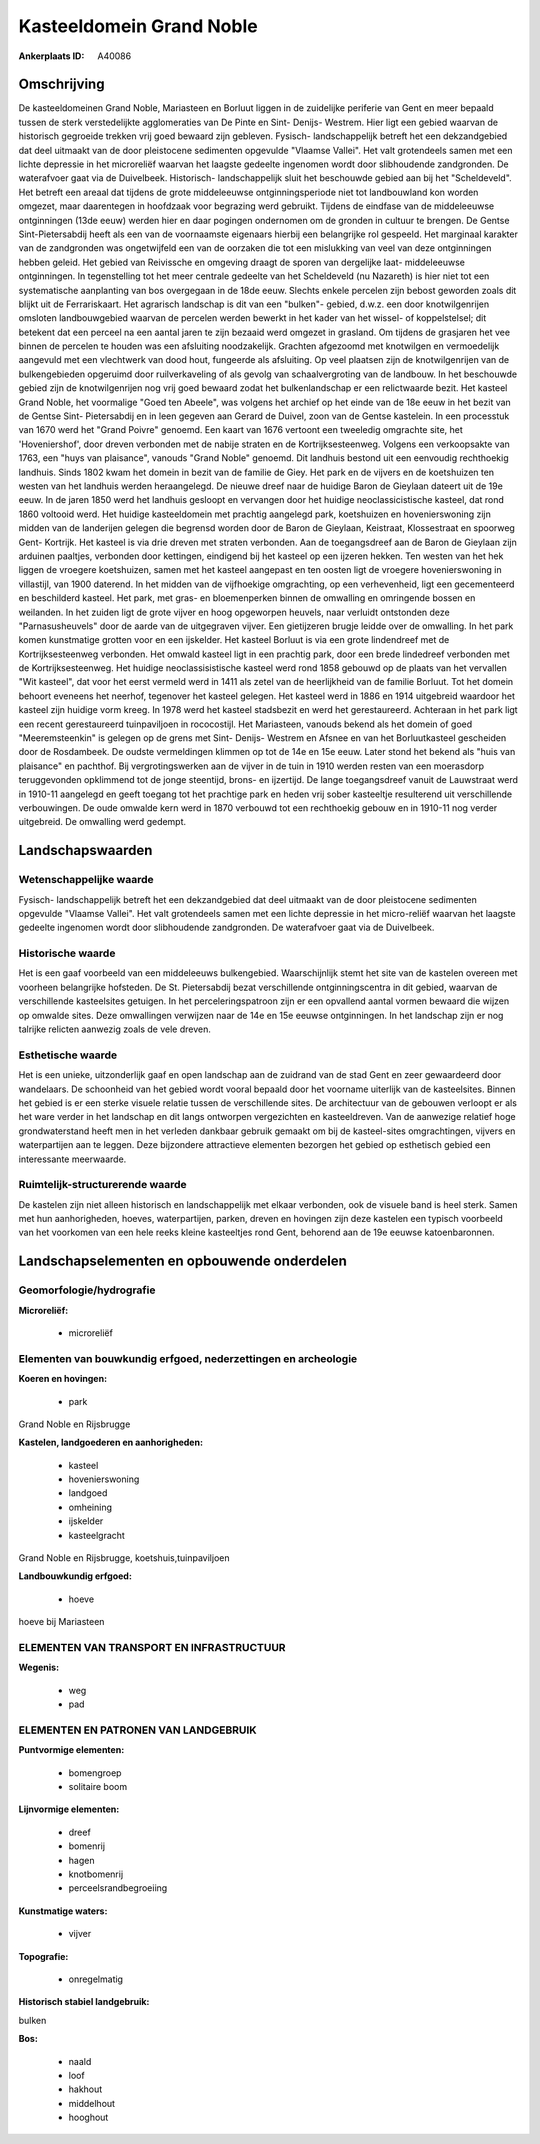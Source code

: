 Kasteeldomein Grand Noble
=========================

:Ankerplaats ID: A40086




Omschrijving
------------

De kasteeldomeinen Grand Noble, Mariasteen en Borluut liggen in de
zuidelijke periferie van Gent en meer bepaald tussen de sterk
verstedelijkte agglomeraties van De Pinte en Sint- Denijs- Westrem. Hier
ligt een gebied waarvan de historisch gegroeide trekken vrij goed
bewaard zijn gebleven. Fysisch- landschappelijk betreft het een
dekzandgebied dat deel uitmaakt van de door pleistocene sedimenten
opgevulde "Vlaamse Vallei". Het valt grotendeels samen met een lichte
depressie in het microreliëf waarvan het laagste gedeelte ingenomen
wordt door slibhoudende zandgronden. De waterafvoer gaat via de
Duivelbeek. Historisch- landschappelijk sluit het beschouwde gebied aan
bij het "Scheldeveld". Het betreft een areaal dat tijdens de grote
middeleeuwse ontginningsperiode niet tot landbouwland kon worden
omgezet, maar daarentegen in hoofdzaak voor begrazing werd gebruikt.
Tijdens de eindfase van de middeleeuwse ontginningen (13de eeuw) werden
hier en daar pogingen ondernomen om de gronden in cultuur te brengen. De
Gentse Sint-Pietersabdij heeft als een van de voornaamste eigenaars
hierbij een belangrijke rol gespeeld. Het marginaal karakter van de
zandgronden was ongetwijfeld een van de oorzaken die tot een mislukking
van veel van deze ontginningen hebben geleid. Het gebied van Reivissche
en omgeving draagt de sporen van dergelijke laat- middeleeuwse
ontginningen. In tegenstelling tot het meer centrale gedeelte van het
Scheldeveld (nu Nazareth) is hier niet tot een systematische aanplanting
van bos overgegaan in de 18de eeuw. Slechts enkele percelen zijn bebost
geworden zoals dit blijkt uit de Ferrariskaart. Het agrarisch landschap
is dit van een "bulken"- gebied, d.w.z. een door knotwilgenrijen
omsloten landbouwgebied waarvan de percelen werden bewerkt in het kader
van het wissel- of koppelstelsel; dit betekent dat een perceel na een
aantal jaren te zijn bezaaid werd omgezet in grasland. Om tijdens de
grasjaren het vee binnen de percelen te houden was een afsluiting
noodzakelijk. Grachten afgezoomd met knotwilgen en vermoedelijk
aangevuld met een vlechtwerk van dood hout, fungeerde als afsluiting. Op
veel plaatsen zijn de knotwilgenrijen van de bulkengebieden opgeruimd
door ruilverkaveling of als gevolg van schaalvergroting van de landbouw.
In het beschouwde gebied zijn de knotwilgenrijen nog vrij goed bewaard
zodat het bulkenlandschap er een relictwaarde bezit. Het kasteel Grand
Noble, het voormalige "Goed ten Abeele", was volgens het archief op het
einde van de 18e eeuw in het bezit van de Gentse Sint- Pietersabdij en
in leen gegeven aan Gerard de Duivel, zoon van de Gentse kastelein. In
een processtuk van 1670 werd het "Grand Poivre" genoemd. Een kaart van
1676 vertoont een tweeledig omgrachte site, het 'Hoveniershof', door
dreven verbonden met de nabije straten en de Kortrijksesteenweg. Volgens
een verkoopsakte van 1763, een "huys van plaisance", vanouds "Grand
Noble" genoemd. Dit landhuis bestond uit een eenvoudig rechthoekig
landhuis. Sinds 1802 kwam het domein in bezit van de familie de Giey.
Het park en de vijvers en de koetshuizen ten westen van het landhuis
werden heraangelegd. De nieuwe dreef naar de huidige Baron de Gieylaan
dateert uit de 19e eeuw. In de jaren 1850 werd het landhuis gesloopt en
vervangen door het huidige neoclassicistische kasteel, dat rond 1860
voltooid werd. Het huidige kasteeldomein met prachtig aangelegd park,
koetshuizen en hovenierswoning zijn midden van de landerijen gelegen die
begrensd worden door de Baron de Gieylaan, Keistraat, Klossestraat en
spoorweg Gent- Kortrijk. Het kasteel is via drie dreven met straten
verbonden. Aan de toegangsdreef aan de Baron de Gieylaan zijn arduinen
paaltjes, verbonden door kettingen, eindigend bij het kasteel op een
ijzeren hekken. Ten westen van het hek liggen de vroegere koetshuizen,
samen met het kasteel aangepast en ten oosten ligt de vroegere
hovenierswoning in villastijl, van 1900 daterend. In het midden van de
vijfhoekige omgrachting, op een verhevenheid, ligt een gecementeerd en
beschilderd kasteel. Het park, met gras- en bloemenperken binnen de
omwalling en omringende bossen en weilanden. In het zuiden ligt de grote
vijver en hoog opgeworpen heuvels, naar verluidt ontstonden deze
"Parnasusheuvels" door de aarde van de uitgegraven vijver. Een
gietijzeren brugje leidde over de omwalling. In het park komen
kunstmatige grotten voor en een ijskelder. Het kasteel Borluut is via
een grote lindendreef met de Kortrijksesteenweg verbonden. Het omwald
kasteel ligt in een prachtig park, door een brede lindedreef verbonden
met de Kortrijksesteenweg. Het huidige neoclassisistische kasteel werd
rond 1858 gebouwd op de plaats van het vervallen "Wit kasteel", dat voor
het eerst vermeld werd in 1411 als zetel van de heerlijkheid van de
familie Borluut. Tot het domein behoort eveneens het neerhof, tegenover
het kasteel gelegen. Het kasteel werd in 1886 en 1914 uitgebreid
waardoor het kasteel zijn huidige vorm kreeg. In 1978 werd het kasteel
stadsbezit en werd het gerestaureerd. Achteraan in het park ligt een
recent gerestaureerd tuinpaviljoen in rococostijl. Het Mariasteen,
vanouds bekend als het domein of goed "Meeremsteenkin" is gelegen op de
grens met Sint- Denijs- Westrem en Afsnee en van het Borluutkasteel
gescheiden door de Rosdambeek. De oudste vermeldingen klimmen op tot de
14e en 15e eeuw. Later stond het bekend als "huis van plaisance" en
pachthof. Bij vergrotingswerken aan de vijver in de tuin in 1910 werden
resten van een moerasdorp teruggevonden opklimmend tot de jonge
steentijd, brons- en ijzertijd. De lange toegangsdreef vanuit de
Lauwstraat werd in 1910-11 aangelegd en geeft toegang tot het prachtige
park en heden vrij sober kasteeltje resulterend uit verschillende
verbouwingen. De oude omwalde kern werd in 1870 verbouwd tot een
rechthoekig gebouw en in 1910-11 nog verder uitgebreid. De omwalling
werd gedempt.



Landschapswaarden
-----------------


Wetenschappelijke waarde
~~~~~~~~~~~~~~~~~~~~~~~~

Fysisch- landschappelijk betreft het een dekzandgebied dat deel
uitmaakt van de door pleistocene sedimenten opgevulde "Vlaamse Vallei".
Het valt grotendeels samen met een lichte depressie in het micro-reliëf
waarvan het laagste gedeelte ingenomen wordt door slibhoudende
zandgronden. De waterafvoer gaat via de Duivelbeek.

Historische waarde
~~~~~~~~~~~~~~~~~~


Het is een gaaf voorbeeld van een middeleeuws bulkengebied.
Waarschijnlijk stemt het site van de kastelen overeen met voorheen
belangrijke hofsteden. De St. Pietersabdij bezat verschillende
ontginningscentra in dit gebied, waarvan de verschillende kasteelsites
getuigen. In het perceleringspatroon zijn er een opvallend aantal vormen
bewaard die wijzen op omwalde sites. Deze omwallingen verwijzen naar de
14e en 15e eeuwse ontginningen. In het landschap zijn er nog talrijke
relicten aanwezig zoals de vele dreven.

Esthetische waarde
~~~~~~~~~~~~~~~~~~

Het is een unieke, uitzonderlijk gaaf en open
landschap aan de zuidrand van de stad Gent en zeer gewaardeerd door
wandelaars. De schoonheid van het gebied wordt vooral bepaald door het
voorname uiterlijk van de kasteelsites. Binnen het gebied is er een
sterke visuele relatie tussen de verschillende sites. De architectuur
van de gebouwen verloopt er als het ware verder in het landschap en dit
langs ontworpen vergezichten en kasteeldreven. Van de aanwezige relatief
hoge grondwaterstand heeft men in het verleden dankbaar gebruik gemaakt
om bij de kasteel-sites omgrachtingen, vijvers en waterpartijen aan te
leggen. Deze bijzondere attractieve elementen bezorgen het gebied op
esthetisch gebied een interessante meerwaarde.


Ruimtelijk-structurerende waarde
~~~~~~~~~~~~~~~~~~~~~~~~~~~~~~~~

De kastelen zijn niet alleen historisch en landschappelijk met elkaar
verbonden, ook de visuele band is heel sterk. Samen met hun
aanhorigheden, hoeves, waterpartijen, parken, dreven en hovingen zijn
deze kastelen een typisch voorbeeld van het voorkomen van een hele reeks
kleine kasteeltjes rond Gent, behorend aan de 19e eeuwse katoenbaronnen.



Landschapselementen en opbouwende onderdelen
--------------------------------------------



Geomorfologie/hydrografie
~~~~~~~~~~~~~~~~~~~~~~~~

**Microreliëf:**

 * microreliëf



Elementen van bouwkundig erfgoed, nederzettingen en archeologie
~~~~~~~~~~~~~~~~~~~~~~~~~~~~~~~~~~~~~~~~~~~~~~~~~~~~~~~~~~~~~~~

**Koeren en hovingen:**

 * park


Grand Noble en Rijsbrugge

**Kastelen, landgoederen en aanhorigheden:**

 * kasteel
 * hovenierswoning
 * landgoed
 * omheining
 * ijskelder
 * kasteelgracht


Grand Noble en Rijsbrugge, koetshuis,tuinpaviljoen

**Landbouwkundig erfgoed:**

 * hoeve


hoeve bij Mariasteen

ELEMENTEN VAN TRANSPORT EN INFRASTRUCTUUR
~~~~~~~~~~~~~~~~~~~~~~~~~~~~~~~~~~~~~~~~~

**Wegenis:**

 * weg
 * pad



ELEMENTEN EN PATRONEN VAN LANDGEBRUIK
~~~~~~~~~~~~~~~~~~~~~~~~~~~~~~~~~~~~~

**Puntvormige elementen:**

 * bomengroep
 * solitaire boom


**Lijnvormige elementen:**

 * dreef
 * bomenrij
 * hagen
 * knotbomenrij
 * perceelsrandbegroeiing

**Kunstmatige waters:**

 * vijver


**Topografie:**

 * onregelmatig


**Historisch stabiel landgebruik:**


bulken

**Bos:**

 * naald
 * loof
 * hakhout
 * middelhout
 * hooghout
